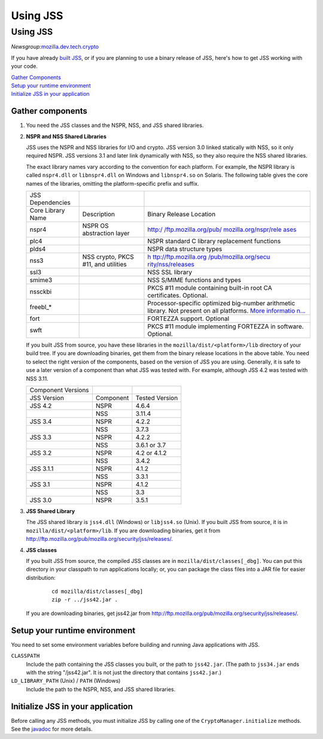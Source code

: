 =========
Using JSS
=========
.. _Using_JSS:

Using JSS
---------

*Newsgroup:*\ `mozilla.dev.tech.crypto <news://news.mozilla.org:119/mozilla.dev.tech.crypto>`__

If you have already `built
JSS </en-US/docs/JSS/Build_instructions_for_JSS_4.3.x>`__, or if you are
planning to use a binary release of JSS, here's how to get JSS working
with your code.

| `Gather Components <#components>`__
| `Setup your runtime environment <#runtime>`__
| `Initialize JSS in your application <#init>`__

.. _Gather_components:

Gather components
~~~~~~~~~~~~~~~~~

#. You need the JSS classes and the NSPR, NSS, and JSS shared libraries.

#. **NSPR and NSS Shared Libraries**

   JSS uses the NSPR and NSS libraries for I/O and crypto. JSS version
   3.0 linked statically with NSS, so it only required NSPR. JSS
   versions 3.1 and later link dynamically with NSS, so they also
   require the NSS shared libraries.

   The exact library names vary according to the convention for each
   platform. For example, the NSPR library is called ``nspr4.dll`` or
   ``libnspr4.dll`` on Windows and ``libnspr4.so`` on Solaris. The
   following table gives the core names of the libraries, omitting the
   platform-specific prefix and suffix.

   +-------------------+-----------------------+-----------------------+
   | JSS Dependencies  |                       |                       |
   +-------------------+-----------------------+-----------------------+
   | Core Library Name | Description           | Binary Release        |
   |                   |                       | Location              |
   +-------------------+-----------------------+-----------------------+
   | nspr4             | NSPR OS abstraction   | `http:/               |
   |                   | layer                 | /ftp.mozilla.org/pub/ |
   |                   |                       | mozilla.org/nspr/rele |
   |                   |                       | ases <http://ftp.mozi |
   |                   |                       | lla.org/pub/mozilla.o |
   |                   |                       | rg/nspr/releases/>`__ |
   +-------------------+-----------------------+-----------------------+
   | plc4              |                       | NSPR standard C       |
   |                   |                       | library replacement   |
   |                   |                       | functions             |
   +-------------------+-----------------------+-----------------------+
   | plds4             |                       | NSPR data structure   |
   |                   |                       | types                 |
   +-------------------+-----------------------+-----------------------+
   | nss3              | NSS crypto, PKCS #11, | `h                    |
   |                   | and utilities         | ttp://ftp.mozilla.org |
   |                   |                       | /pub/mozilla.org/secu |
   |                   |                       | rity/nss/releases <ht |
   |                   |                       | tp://ftp.mozilla.org/ |
   |                   |                       | pub/mozilla.org/secur |
   |                   |                       | ity/nss/releases/>`__ |
   +-------------------+-----------------------+-----------------------+
   | ssl3              |                       | NSS SSL library       |
   +-------------------+-----------------------+-----------------------+
   | smime3            |                       | NSS S/MIME functions  |
   |                   |                       | and types             |
   +-------------------+-----------------------+-----------------------+
   | nssckbi           |                       | PKCS #11 module       |
   |                   |                       | containing built-in   |
   |                   |                       | root CA certificates. |
   |                   |                       | Optional.             |
   +-------------------+-----------------------+-----------------------+
   | freebl_\*         |                       | Processor-specific    |
   |                   |                       | optimized big-number  |
   |                   |                       | arithmetic library.   |
   |                   |                       | Not present on all    |
   |                   |                       | platforms. `More      |
   |                   |                       | informatio            |
   |                   |                       | n... </en-US/docs/Int |
   |                   |                       | roduction_to_Network_ |
   |                   |                       | Security_Services>`__ |
   +-------------------+-----------------------+-----------------------+
   | fort              |                       | FORTEZZA support.     |
   |                   |                       | Optional              |
   +-------------------+-----------------------+-----------------------+
   | swft              |                       | PKCS #11 module       |
   |                   |                       | implementing FORTEZZA |
   |                   |                       | in software.          |
   |                   |                       | Optional.             |
   +-------------------+-----------------------+-----------------------+

   If you built JSS from source, you have these libraries in the
   ``mozilla/dist/<platform>/lib`` directory of your build tree. If you
   are downloading binaries, get them from the binary release locations
   in the above table. You need to select the right version of the
   components, based on the version of JSS you are using. Generally, it
   is safe to use a later version of a component than what JSS was
   tested with. For example, although JSS 4.2 was tested with NSS 3.11.

   ================== ========= ==============
   Component Versions           
   JSS Version        Component Tested Version
   JSS 4.2            NSPR      4.6.4
   \                  NSS       3.11.4
   JSS 3.4            NSPR      4.2.2
   \                  NSS       3.7.3
   JSS 3.3            NSPR      4.2.2
   \                  NSS       3.6.1 or 3.7
   JSS 3.2            NSPR      4.2 or 4.1.2
   \                  NSS       3.4.2
   JSS 3.1.1          NSPR      4.1.2
   \                  NSS       3.3.1
   JSS 3.1            NSPR      4.1.2
   \                  NSS       3.3
   JSS 3.0            NSPR      3.5.1
   ================== ========= ==============

#. **JSS Shared Library**

   The JSS shared library is ``jss4.dll`` (Windows) or ``libjss4.so``
   (Unix). If you built JSS from source, it is in
   ``mozilla/dist/<platform>/lib``. If you are downloading binaries, get
   it from
   http://ftp.mozilla.org/pub/mozilla.org/security/jss/releases/.

#. **JSS classes**

   If you built JSS from source, the compiled JSS classes are in
   ``mozilla/dist/classes[_dbg]``. You can put this directory in your
   classpath to run applications locally; or, you can package the class
   files into a JAR file for easier distribution:

      ::

         cd mozilla/dist/classes[_dbg]
         zip -r ../jss42.jar .

   If you are downloading binaries, get jss42.jar
   from http://ftp.mozilla.org/pub/mozilla.org/security/jss/releases/.

.. _Setup_your_runtime_environment:

Setup your runtime environment
~~~~~~~~~~~~~~~~~~~~~~~~~~~~~~

You need to set some environment variables before building and running
Java applications with JSS.

``CLASSPATH``
   Include the path containing the JSS classes you built, or the path to
   ``jss42.jar``. (The path to ``jss34.jar`` ends with the string
   "/jss42.jar". It is not just the directory that contains
   ``jss42.jar``.)
``LD_LIBRARY_PATH`` (Unix) / ``PATH`` (Windows)
   Include the path to the NSPR, NSS, and JSS shared libraries.

.. _Initialize_JSS_in_your_application:

Initialize JSS in your application
~~~~~~~~~~~~~~~~~~~~~~~~~~~~~~~~~~

Before calling any JSS methods, you must initialize JSS by calling one
of the ``CryptoManager.initialize`` methods. See the
`javadoc <javadoc>`__ for more details.